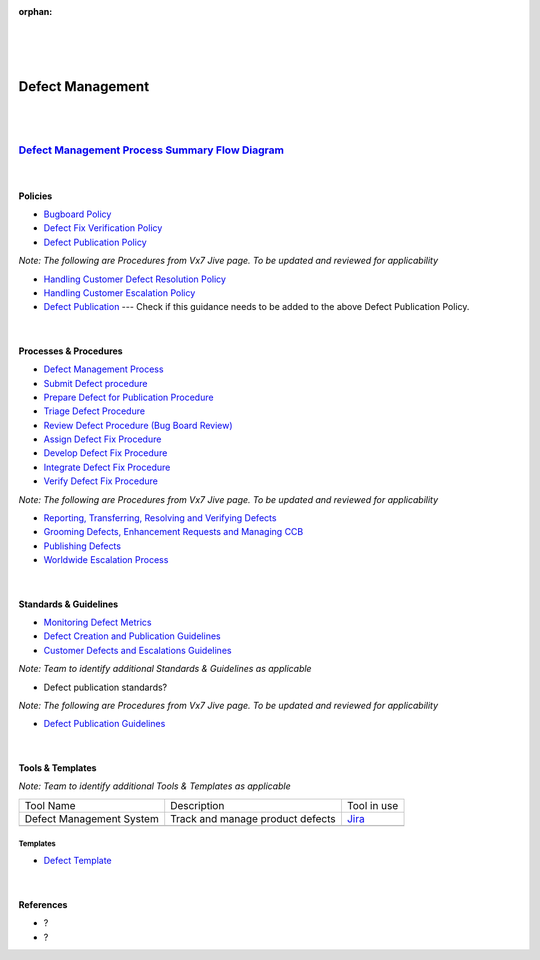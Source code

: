 :orphan:

|
|
|

====================================
**Defect Management**
====================================

|
|


`Defect Management Process Summary Flow Diagram <../../_static/Operations/DefectManagement/DefectManagement.jpg>`__
~~~~~~~~~~~~~~~~~~~~~~~~~~~~~~~~~~~~~~~~~~~~~~~~~~~~~~~~~~~~~~~~~~~~~~~~~~~~~~~~~~~~~~~~~~~~~~~~~~~~~~~~~~~~~~~~~~~~~~~~~~~~~~~

|

Policies
==========

- `Bugboard Policy <./DefectManagement/BugBoardPolicy.html>`_
- `Defect Fix Verification Policy <./DefectManagement/DefectFixVerificationPolicy.html>`_
- `Defect Publication Policy <./DefectManagement/DefectPublicationPolicy.html>`_

*Note: The following are Procedures from Vx7 Jive page.  To be updated and reviewed for applicability*

- `Handling Customer Defect Resolution Policy <https://jive.windriver.com/docs/DOC-78676>`_
- `Handling Customer Escalation Policy <https://jive.windriver.com/docs/DOC-78677>`_
- `Defect Publication <https://jive.windriver.com/docs/DOC-78678>`_     --- Check if this guidance needs to be added to the above Defect Publication Policy.   

|

Processes & Procedures
======================

- `Defect Management Process <./DefectManagement/DefectManagementProcess.html>`_
- `Submit Defect procedure <./DefectManagement/SubmitDefectProcedure.html>`_
- `Prepare Defect for Publication Procedure <./DefectManagement/PrepareDefectForPublicationProcedure.html>`_
- `Triage Defect Procedure <./DefectManagement/TriageDefectProcedure.html>`_
- `Review Defect Procedure (Bug Board Review) <./DefectManagement/BugBoardReviewProcedure.html>`_
- `Assign Defect Fix Procedure <./DefectManagement/AssignDefectFixProcedure.html>`_
- `Develop Defect Fix Procedure <./DefectManagement/DevelopDefectFixProcedure.html>`_
- `Integrate Defect Fix Procedure <./DefectManagement/IntegrateFixProcedure.html>`_
- `Verify Defect Fix Procedure <./DefectManagement/VerifyDefectFixProcedure.html>`_

*Note: The following are Procedures from Vx7 Jive page.  To be updated and reviewed for applicability*

- `Reporting, Transferring, Resolving and Verifying Defects <https://jive.windriver.com/docs/DOC-60058>`_
- `Grooming Defects, Enhancement Requests and Managing CCB <https://jive.windriver.com/docs/DOC-60050>`_
- `Publishing Defects <https://jive.windriver.com/docs/DOC-59801>`_
- `Worldwide Escalation Process <https://jive.windriver.com/docs/DOC-34980>`_

|

Standards & Guidelines
======================

- `Monitoring Defect Metrics <../ProgramManagement/MonitoringDefectMetricsGuidelines.html>`_
- `Defect Creation and Publication Guidelines <../../SupplementaryGuidelines//DefectEscalationEnhReqMgmt/DefectCreationAndPublication_SG.html>`_
- `Customer Defects and Escalations Guidelines <../../SupplementaryGuidelines/DefectEscalationEnhReqMgmt/CustomerDefectsAndEscalation_SG.html>`_


*Note: Team to identify additional Standards & Guidelines as applicable*

- Defect publication standards?

*Note: The following are Procedures from Vx7 Jive page.  To be updated and reviewed for applicability*

- `Defect Publication Guidelines <../../ProcessDocuments/Operations/DefectManagement/Vx-7 Defect Publication Guidelines.pptx>`_

|

Tools & Templates
=================

*Note: Team to identify additional Tools & Templates as applicable*

+-------------------------------------+----------------------------------------------------------+----------------------------------------+
| Tool Name                           | Description                                              | Tool in use                            |
+-------------------------------------+----------------------------------------------------------+----------------------------------------+
| Defect Management System            | Track and manage product defects                         | `Jira <https://jira.wrs.com/>`__       |
|                                     |                                                          |                                        |
+-------------------------------------+----------------------------------------------------------+----------------------------------------+
|                                     |                                                          |                                        |
|                                     |                                                          |                                        |
+-------------------------------------+----------------------------------------------------------+----------------------------------------+

**Templates**
-------------

- `Defect Template <../../../SupplementaryGuidelines/DefectEscalationEnhReqMgmt/DefectTemplate_SG.html>`_

|

References
==========

- ?
- ?


